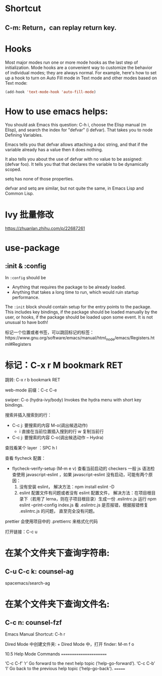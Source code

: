 * Shortcut
** C-m: Return，can replay return key.

* Hooks

Most major modes run one or more mode hooks as the last step of initialization. 
Mode hooks are a convenient way to customize the behavior of individual modes; 
they are always normal. For example, here's how to set up a hook to turn on
Auto Fill mode in Text mode and other modes based on Text mode:

#+BEGIN_SRC emacs-lisp
  (add-hook 'text-mode-hook 'auto-fill-mode)
#+END_SRC

* How to use emacs helps:

You should ask Emacs this question: C-h i, choose the Elisp manual (m Elisp), 
and search the index for "defvar" (i defvar). That takes you to node Defining 
Variables.

Emacs tells you that defvar allows attaching a doc string, and that if 
the variable already has a value then it does nothing.

It also tells you about the use of defvar with no value to be assigned: 
(defvar foo). It tells you that that declares the variable to be dynamically scoped.

setq has none of those properties.

defvar and setq are similar, but not quite the same, in Emacs Lisp and Common Lisp.
* Ivy 批量修改
https://zhuanlan.zhihu.com/p/22687261

* use-package
** :init & :config

In =:config= should be
- Anything that requires the package to be already loaded.
- Anything that takes a long time to run, which would ruin startup performance.

The =:init= block should contain setup for the entry points to the package. This
includes key bindings, if the package should be loaded manually by the user, or
hooks, if the package should be loaded upon some event. It is not unusual to
have both!


标记一个位置或者书签，可以跳回标记的标签：https://www.gnu.org/software/emacs/manual/html_node/emacs/Registers.html#Registers

* 标记：C-x r M bookmark RET
  跳转: C-x r b bookmark RET


web-mode 前缀：C-c C-e

swiper:
C-o (hydra-ivy/body)
Invokes the hydra menu with short key bindings.

搜索并插入搜索到的行：
- C-c j: 要搜索的内容
  M-o(调出候选动作)
  - i 直接在当前位置插入搜到的行
    w 复制当前行

- C-c j: 要搜索的内容
  C-o(调出候选动作 -- Hydra)

查找看某个 layer ：SPC h l

查看 flycheck 配置：
- flycheck-verify-setup (M-m e v) 查看当前启动的 checkers
  一般 js 语法检查使用 javascript-eslint ，如果 javascript-eslint 没有启动，可能有两个原因：
  1. 没有安装 eslint，
     解决方法：npm install eslint -D
  2. eslint 配置文件有问题或者没有 eslint 配置文件，
     解决方法：在项目根目录下（若用了 lerna，则在子项目根目录）生成一份 .eslintrc.js
     运行 npm eslint --print-config index.js 看 .eslintrc.js 是否报错，根据报错修复 .eslintrc.js 的问题，
     直至完全没有问题。

prettier 会使用项目中的 .prettierrc 来格式化代码

打开链接：C-c u

* 在某个文件夹下查询字符串:
** C-u C-c k: counsel-ag
   spacemacs/search-ag

* 在某个文件夹下查询文件名:
** C-c n: counsel-fzf 

Emacs Manual Shortcut: C-h r

Dired Mode 中创建文件夹: +
Dired Mode 中，打开 finder: M-m f o

10.5 Help Mode Commands
=======================

‘C-c C-f’
‘r’
     Go forward to the next help topic (‘help-go-forward’).
‘C-c C-b’
‘l’
     Go back to the previous help topic (‘help-go-back’).
=======


